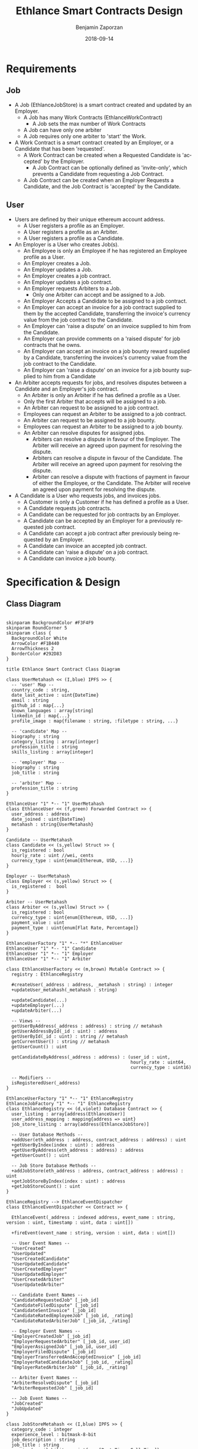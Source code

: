 #+TITLE: Ethlance Smart Contracts Design
#+AUTHOR: Benjamin Zaporzan
#+DATE: 2018-09-14
#+EMAIL: ben@district0x.io
#+LANGUAGE: en
#+OPTIONS: H:2 num:t toc:t \n:nil ::t |:t ^:t f:t tex:t

* Requirements
** Job
   - A Job (EthlanceJobStore) is a smart contract created and updated by an Employer.
     - A Job has many Work Contracts (EthlanceWorkContract)
       - A Job sets the max number of Work Contracts
     - A Job can have only one arbiter
     - A Job requires only one arbiter to 'start' the Work.
   - A Work Contract is a smart contract created by an Employer, or a
     Candidate that has been 'requested'.
     - A Work Contract can be created when a Requested Candidate is
       'accepted' by the Employer.
       - A Job Contract can be optionally defined as 'invite-only',
         which prevents a Candidate from requesting a Job Contract.
     - A Job Contract can be created when an Employer Requests a
       Candidate, and the Job Contract is 'accepted' by the Candidate.
     
** User
   - Users are defined by their unique ethereum account address.
     - A User registers a profile as an Employer.
     - A User registers a profile as an Arbiter.
     - A User registers a profile as a Candidate.
   - An Employer is a User who creates Job(s).
     - An Employee is only an Employee if he has registered an
       Employee profile as a User.
     - An Employer creates a Job.
     - An Employer updates a Job.
     - An Employer creates a job contract.
     - An Employer updates a job contract.
     - An Employer requests Arbiters to a Job.
       - Only one Arbiter can accept and be assigned to a Job.
     - An Employer Accepts a Candidate to be assigned to a job contract.
     - An Employer can accept an invoice for a job contract supplied to
       them by the accepted Candidate, transferring the invoice's
       currency value from the job contract to the Candidate.
     - An Employer can 'raise a dispute' on an invoice supplied to him
       from the Candidate.
     - An Employer can provide comments on a 'raised dispute' for job
       contracts that he owns.
     - An Employer can accept an invoice on a job bounty reward
       supplied by a Candidate, transferring the invoices's currency
       value from the job contract to the Candidate.
     - An Employer can 'raise a dispute' on an invoice for a job bounty
       supplied to him from a Candidate
   - An Arbiter accepts requests for jobs, and resolves disputes between
     a Candidate and an Employer's job contract.
     - An Arbiter is only an Arbiter if he has defined a profile as a User.
     - Only the first Arbiter that accepts will be assigned to a job.
     - An Arbiter can request to be assigned to a job contract.
     - Employees can request an Arbiter to be assigned to a job
       contract.
     - An Arbiter can request to be assigned to a job bounty.
     - Employees can request an Arbiter to be assigned to a job bounty.
     - An Arbiter can resolve disputes for assigned jobs.
       - Arbiters can resolve a dispute in favour of the Employer. The
         Arbiter will receive an agreed upon payment for resolving the
         dispute.
       - Arbiters can resolve a dispute in favour of the Candidate. The
         Arbiter will receive an agreed upon payment for resolving the
         dispute.
       - Arbiter can resolve a dispute with fractions of payment in
         favour of either the Employee, or the Candidate. The Arbiter
         will receive an agreed upon payment for resolving the dispute.
   - A Candidate is a User who requests jobs, and invoices jobs.
     - A Customer is only a Customer if he has defined a profile as a User.
     - A Candidate requests job contracts.
     - A Candidate can be requested for job contracts by an Employer.
     - A Candidate can be accepted by an Employer for a previously
       requested job contract.
     - A Candidate can accept a job contract after previously being
       requested by an Employer.
     - A Candidate can invoice an accepted job contract.
     - A Candidate can 'raise a dispute' on a job contract.
     - A Candidate can invoice a job bounty.

* Specification & Design
** Class Diagram
   #+BEGIN_SRC plantuml :file class_diagram.png

   skinparam BackgroundColor #F3F4F9
   skinparam RoundCorner 5
   skinparam class {
     BackgroundColor White
     ArrowColor #F1B440
     ArrowThickness 2
     BorderColor #292D83
   }

   title Ethlance Smart Contract Class Diagram

   class UserMetahash << (I,blue) IPFS >> {
     -- 'user' Map --
     country_code : string,
     date_last_active : uint{DateTime}
     email : string
     github_id : map{...}
     known_languages : array[string]
     linkedin_id : map{...}
     profile_image : map{filename : string, :filetype : string, ...}

     -- 'candidate' Map --
     biography : string
     category_listing : array[integer]
     profession_title : string
     skills_listing : array[integer]

     -- 'employer' Map --
     biography : string
     job_title : string

     -- 'arbiter' Map --
     profession_title : string
   }

   EthlanceUser "1" *-- "1" UserMetahash
   class EthlanceUser << (f,green) Forwarded Contract >> {
     user_address : address
     date_joined : uint{DateTime}
     metahash : string{UserMetahash}
   }

   Candidate -- UserMetahash
   class Candidate << (s,yellow) Struct >> {
     is_registered : bool
     hourly_rate : uint //wei, cents
     currency_type : uint{enum[Ethereum, USD, ...]}
   }

   Employer -- UserMetahash
   class Employer << (s,yellow) Struct >> {
     is_registered :  bool
   }

   Arbiter -- UserMetahash
   class Arbiter << (s,yellow) Struct >> {
     is_registered : bool
     currency_type : uint{enum[Ethereum, USD, ...]}
     payment_value : uint
     payment_type : uint{enum[Flat Rate, Percentage]}
   }

   EthlanceUserFactory "1" *-- "*" EthlanceUser
   EthlanceUser "1" *-- "1" Candidate
   EthlanceUser "1" *-- "1" Employer
   EthlanceUser "1" *-- "1" Arbiter

   class EthlanceUserFactory << (m,brown) Mutable Contract >> {
     registry : EthlanceRegistry

     #createUser(_address : address, _metahash : string) : integer
     +updateUser_metahash(_metahash : string)
     
     +updateCandidate(...)
     +updateEmployer(...)
     +updateArbiter(...)

     -- Views --
     getUserByAddress(_address : address) : string // metahash
     getUserAddressById(_id : uint) : address
     getUserById(_id : uint) : string // metahash
     getCurrentUser() : string // metahash
     getUserCount() : uint

     getCandidateByAddress(_address : address) : (user_id : uint,
                                                  hourly_rate : uint64,
                                                  currency_type : uint16)

     -- Modifiers --
     isRegisteredUser(_address)
   }

   EthlanceUserFactory "1" *-- "1" EthlanceRegistry
   EthlanceJobFactory "1" *-- "1" EthlanceRegistry
   class EthlanceRegistry << (d,violet) Database Contract >> {
     user_listing : array[address(EthlanceUser)]
     user_address_mapping : mapping{address => uint}
     job_store_listing : array[address(EthlanceJobStore)]

     -- User Database Methods --
     +addUser(eth_address : address, contract_address : address) : uint
     +getUserByIndex(index : uint) : address
     +getUserByAddress(eth_address : address) : address
     +getUserCount() : uint

     -- Job Store Database Methods --
     +addJobStore(eth_address : address, contract_address : address) : uint
     +getJobStoreByIndex(index : uint) : address
     +getJobStoreCount() : uint
   }

   EthlanceRegistry --> EthlanceEventDispatcher
   class EthlanceEventDispatcher << Contract >> {
     
     EthlanceEvent(_address : indexed address, event_name : string, version : uint, timestamp : uint, data : uint[])

     +fireEvent(event_name : string, version : uint, data : uint[])

     -- User Event Names --
     "UserCreated"
     "UserUpdated"
     "UserCreatedCandidate"
     "UserUpdatedCandidate"
     "UserCreatedEmployer"
     "UserUpdatedEmployer"
     "UserCreatedArbiter"
     "UserUpdatedArbiter"

     -- Candidate Event Names --
     "CandidateRequestedJob" [_job_id]
     "CandidateFiledDispute" [_job_id]
     "CandidateSentInvoice" [_job_id]
     "CandidateRatedEmployeeJob" [_job_id, _rating]
     "CandidateRatedArbiterJob" [_job_id, _rating]

     -- Employer Event Names --
     "EmployerCreatedJob" [_job_id]
     "EmployerRequestedArbiter" [_job_id, user_id]
     "EmployerAssignedJob" [_job_id, user_id]
     "EmployerFiledDispute" [_job_id]
     "EmployerTransferredAndAcceptedInvoice" [_job_id]
     "EmployerRatedCandidateJob" [_job_id, _rating]
     "EmployerRatedArbiterJob" [_job_id, _rating]

     -- Arbiter Event Names --
     "ArbiterResolveDispute" [_job_id]
     "ArbiterRequestedJob" [_job_id]

     -- Job Event Names --
     "JobCreated"
     "JobUpdated"
   }

   class JobStoreMetahash << (I,blue) IPFS >> {
     category_code : integer
     experience_level : bitmask-8-bit
     job_description : string
     job_title : string
     required_availability : uint{enum[Part Time, Full Time]}
     required_skills_listing : array[string]
   }

   EthlanceJobStore "1" *-- "1" JobStoreMetahash
   class EthlanceJobStore << (f,green) Forwarded Contract >> {
     accepted_arbiter : nullable{address}
     arbiter_request_listing : array[address]
     token_address_listing : array[string]
     bid_mask : bitmask-8-bit [Hourly Rate, Fixed Price, Annual Salary, Bounty]
     date_created : uint{datetime}
     date_started : uint{datetime}
     date_finished : uint{datetime}
     employer_user_id : uint
     estimated_project_length : uint{enum[Hour, Day, Week, Month, Year]}
     include_ether_token : boolean
     is_invitation_only : boolean
     metahash : string{JobStoreMetahash}
     reward_value : float

     -createWorkContract(_jobStore: EthlanceJobStore) : _worker_id : uint;
     -removeWorkContract(...);
     +getWorkContractCount();
     +getWorkContractByIndex();
   }


   EthlanceWorkContract "*" *--* "1" EthlanceJobStore
   EthlanceWorkContract "1" *-- "*" EthlanceJobInvoice
   EthlanceWorkContract "1" *-- "*" EthlanceJobDispute
   class EthlanceWorkContract << (f,green) Forwarded Contract >> {
     store_instance : EthlanceJobStore
     invoice_listing: array[address of EthlanceJobInvoice]
     dispute_listing: array[address of EthlanceJobDispute]

     +createInvoice(...)
     +getInvoiceCount() : uint
     +getInvoiceByIndex(...) : address

     +createDispute(...)
     +getDisputeCount() : uint
     +getDisputeByIndex(...) : address
   }

   class JobInvoiceMetahash << (I,blue) IPFS >> {
     
   }

   class InvoiceCommentMetahash << (I,blue) IPFS >> {
     user_address : address<string>
     user_type : uint{enum[Arbiter, Candidate, Employer]}
     date_created : uint{DateTime}
     comment : string
   }

   EthlanceJobInvoice -- JobInvoiceMetahash
   EthlanceJobInvoice -- InvoiceCommentMetahash
   class EthlanceJobInvoice << Contract >> {
     job_instance: address<EthlanceWorkContract>
     date_created: uint{DateTime}
     date_approved: uint{DateTime}
     duration_seconds: uint
     metahash : string{JobInvoiceMetahash}

     comment_listing : array[string of InvoiceCommentMetahash Hashes]
   }

   class JobDisputeMetahash << (I,blue) IPFS >> {
     dispute_type : string <Recommend 'Employee Pricing, Candidate Completion', but fill as string>     
   }

   class DisputeCommentMetahash << (I,blue) IPFS >> {
     user_address : address<string>
     user_type : uint{enum[Arbiter, Candidate, Employer]}
     date_created : uint{DateTime}
     comment : string
   }

   EthlanceJobDispute -- JobDisputeMetahash
   EthlanceJobDispute -- DisputeCommentMetahash
   class EthlanceJobDispute << Contract >> {
     job_instance: address<EthlanceWorkContract>
     date_created: uint{DateTime}
     date_resolved: uint{DateTime}
     metahash : string{JobDisputeMetahash}

     employer_resolution_amount: nullable{uint}
     candidate_resolution_amount: nullable{uint}

     comment_listing: array[string of DisputeCommentMetahash Hashes]
   }

   EthlanceJobFactory "1" *-- "*" EthlanceJobStore
   class EthlanceJobFactory << (m,brown) Mutable Contract >> {
     registry : EthlanceRegistry

     +createJobStore(...)

     -- Views --
     +getJobStoreCount()
     +getJobStoreByIndex()

     -- Modifiers --
     isJobStoreOwner()
   }

   #+END_SRC

   #+RESULTS:
   [[file:class_diagram.png]]
** Job Contract Interaction
   This section contains additional information on job contract
   refinement with respect to the design and smart contract
   specification. The focus is on security and different levels of
   user interaction.

*** Comments
    - Comments are stored in a metahash, however by giving control of
      the metahash to all three users (Employer, Candidate, Arbiter),
      we dictate full control of a conversation to a malicious
      party. ex. Any malicious party could change a conversation to
      encourage another party to carry out a particular action.

      Solution might be to have a separate metahash for each of
      Employer, Candidate, and Arbiter with solo privileges for
      metahash manipulation.

* Issues
** Specification
*** EthlanceJobContract
    - Unclear if some of the options are a radio, or a checklist
      (multi-select versus single-select)
      - Bid Options are single-select
    - Not familiar with the ability to transfer funds into the smart
      contract from a particular address. Could be a discussion
      point. This is also seen in Job Bounties.

* Comments
  - Centralized Contract for Jobs and Users
    - fires events related to users and related to jobs
      - 

  - Users
    - UserFactory, updated once a month.
      - Generates Users in the user listing.

      - Whenever we make changes to user contracts, we update user
        factory

    - UserEvents
      - Centralized contract for firing events

      - Updated once in 6 months, so deploy proxy for latest
        UserEvents contract

      - On server-side, only listen to proxy address which will never
        change.

  - Jobs
    - Similar to Users
    - Is both a 'Contract' and a 'Bounty' determined by a flag.
    - Can create job contract without money
    - Money is transferred into the contract
    - Can send money to address for job, which increases the incentive
      to take the job.
    - Job Bounty involves getting the reward for finishing work.
      - Invoice is created when completing the job, does not require
        Employer Acceptance.
    - Job Contract involves getting money for invoicing a duration of
      work, with proof of full or partial completion investigated by
      the Employee.

  - Arbiters
    - as long as everything goes fine, arbiters shouldn't be doing
      anything.
    - either the employer or the consultant can call for a dispute.
    - when a bounty is submitted, the employer can raise a dispute
      suggesting that the bounty had not been finished.
    - Edge Case: what if arbiter doesn't show up?
      - countdown timer for like a week, then reassign arbiter.

  - How to handle currency?
    - Applies for $30/hr
      - works for 10 hours
      - converts to ether automatically based on current market-value
      - candidate could raise disputes on conversions to be handled by
        the arbiter.
      - raise disputes on price.

  - Disputes
    - disputes on price.
    - incorrect currency conversion.
    - work has not been finished.

